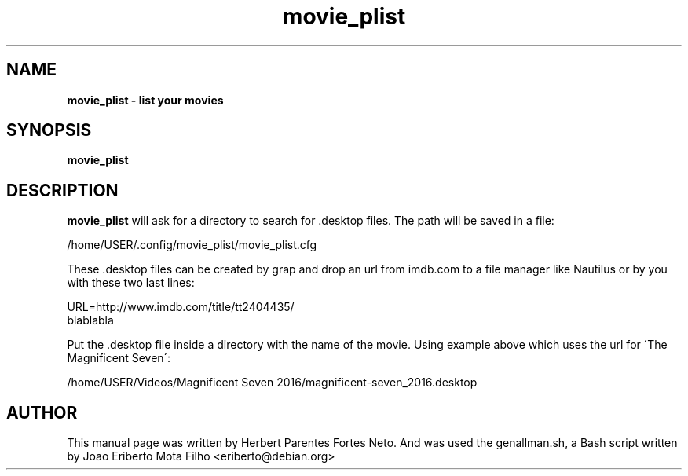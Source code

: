 .TH movie_plist "1"  "Dec 2016" "MOVIE_PLIST 20170426" "List Your Movies"
.\" Text automatically generated by txt2man
.SH NAME
\fBmovie_plist \- list your movies
.SH SYNOPSIS
.nf
.fam C
 \fBmovie_plist\fP
.fam T
.fi
.fam T
.fi
.SH DESCRIPTION
\fBmovie_plist\fP will ask for a directory to search for .desktop
files. The path will be saved in a file:
.PP
  /home/USER/.config/movie_plist/movie_plist.cfg
.PP
These .desktop files can be created by grap and drop an url from imdb.com
to a file manager like Nautilus or by you with these two last lines:
.PP
URL=http://www.imdb.com/title/tt2404435/
.fi
blablabla
.PP
Put the .desktop file inside a directory with the name of the movie. Using
example above which uses the url for \'The Magnificent Seven\':
.PP
/home/USER/Videos/Magnificent Seven 2016/magnificent-seven_2016.desktop
.PP
.SH AUTHOR
This manual page was written by Herbert Parentes Fortes Neto. And was used
the genallman.sh, a Bash script written by Joao Eriberto Mota Filho
<eriberto@debian.org>
.RE
.PP


